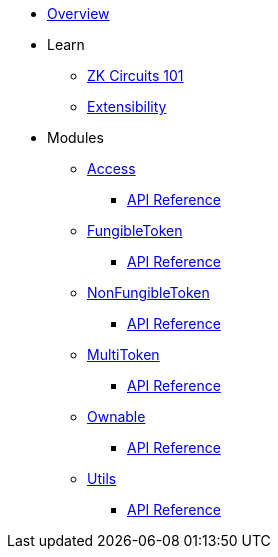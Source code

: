 * xref:index.adoc[Overview]

* Learn

** xref:zkCircuits101.adoc[ZK Circuits 101]

** xref:extensibility.adoc[Extensibility]

* Modules

** xref:access.adoc[Access]
*** xref:api/access.adoc[API Reference]

** xref:fungibleToken.adoc[FungibleToken]
*** xref:/api/fungibleToken.adoc[API Reference]

** xref:nonFungibleToken.adoc[NonFungibleToken]
*** xref:/api/nonFungibleToken.adoc[API Reference]

** xref:multitoken.adoc[MultiToken]
*** xref:api/multitoken.adoc[API Reference]

** xref:ownable.adoc[Ownable]
*** xref:api/ownable.adoc[API Reference]

** xref:utils.adoc[Utils]
*** xref:api/utils.adoc[API Reference]
